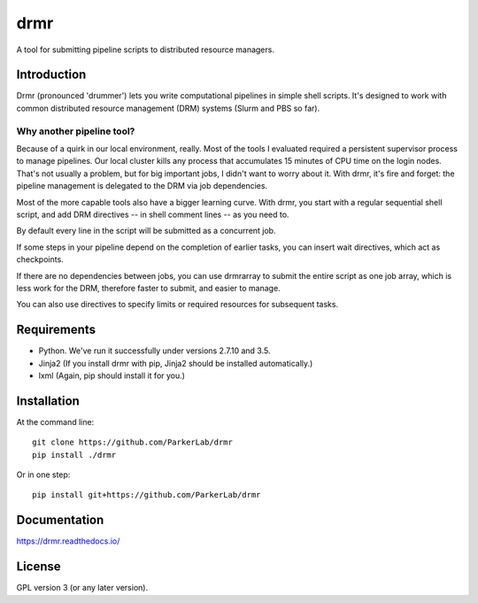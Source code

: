 ====
drmr
====

A tool for submitting pipeline scripts to distributed resource
managers.

Introduction
============

Drmr (pronounced 'drummer') lets you write computational pipelines in
simple shell scripts. It's designed to work with common distributed
resource management (DRM) systems (Slurm and PBS so far).

Why another pipeline tool?
--------------------------

Because of a quirk in our local environment, really. Most of the tools
I evaluated required a persistent supervisor process to manage
pipelines. Our local cluster kills any process that accumulates 15
minutes of CPU time on the login nodes. That's not usually a problem,
but for big important jobs, I didn't want to worry about it. With
drmr, it's fire and forget: the pipeline management is delegated to
the DRM via job dependencies.

Most of the more capable tools also have a bigger learning curve. With
drmr, you start with a regular sequential shell script, and add DRM
directives -- in shell comment lines -- as you need to.

By default every line in the script will be submitted as a concurrent
job.

If some steps in your pipeline depend on the completion of earlier
tasks, you can insert wait directives, which act as checkpoints.

If there are no dependencies between jobs, you can use drmrarray to
submit the entire script as one job array, which is less work for the
DRM, therefore faster to submit, and easier to manage.

You can also use directives to specify limits or required resources
for subsequent tasks.

Requirements
============

* Python. We've run it successfully under versions 2.7.10 and 3.5.
* Jinja2 (If you install drmr with pip, Jinja2 should be installed automatically.)
* lxml (Again, pip should install it for you.)

Installation
============

At the command line::

  git clone https://github.com/ParkerLab/drmr
  pip install ./drmr

Or in one step::

  pip install git+https://github.com/ParkerLab/drmr

Documentation
=============

https://drmr.readthedocs.io/

License
=======

GPL version 3 (or any later version).
